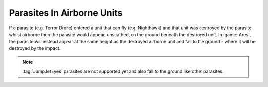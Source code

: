 .. index::
  Parasites; Fall to the ground after destroying an airborne unit
  Changes; Parasites falling from airborne units will be destroyed too

===========================
Parasites In Airborne Units
===========================

If a parasite (e.g. Terror Drone) entered a unit that can fly (e.g. Nighthawk)
and that unit was destroyed by the parasite whilst airborne then the parasite
would appear, unscathed, on the ground beneath the destroyed unit. In
:game:`Ares`, the parasite will instead appear at the same height as the
destroyed airborne unit and fall to the ground - where it will be destroyed by
the impact.

.. note:: \ :tag:`JumpJet=yes` parasites are not supported yet and also fall to
  the ground like other parasites.

.. versionadded:: 0.1
